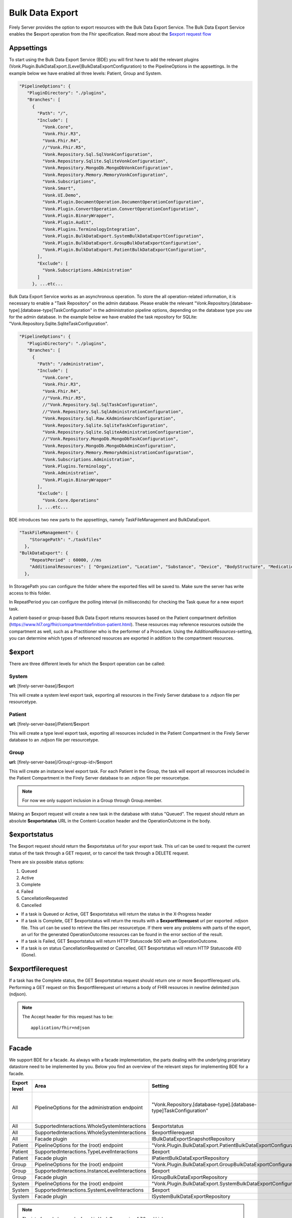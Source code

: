 .. _feature_bulkdataexport:

Bulk Data Export
================

Firely Server provides the option to export resources with the Bulk Data Export Service. 
The Bulk Data Export Service enables the $export operation from the Fhir specification. Read more about the `$export request flow <https://hl7.org/fhir/uv/bulkdata/export/index.html#request-flow>`_

Appsettings
-----------
To start using the Bulk Data Export Service (BDE) you will first have to add the relevant plugins (Vonk.Plugin.BulkDataExport.[Level]BulkDataExportConfiguration) to the PipelineOptions in the appsettings. In the example below we have enabled all three levels: Patient, Group and System.

.. code-block:: JavaScript

 "PipelineOptions": {
    "PluginDirectory": "./plugins",
    "Branches": [
      {
        "Path": "/",
        "Include": [
          "Vonk.Core",
          "Vonk.Fhir.R3",
          "Vonk.Fhir.R4",
          //"Vonk.Fhir.R5",
          "Vonk.Repository.Sql.SqlVonkConfiguration",
          "Vonk.Repository.Sqlite.SqliteVonkConfiguration",
          "Vonk.Repository.MongoDb.MongoDbVonkConfiguration",
          "Vonk.Repository.Memory.MemoryVonkConfiguration",
          "Vonk.Subscriptions",
          "Vonk.Smart",
          "Vonk.UI.Demo",
          "Vonk.Plugin.DocumentOperation.DocumentOperationConfiguration",
          "Vonk.Plugin.ConvertOperation.ConvertOperationConfiguration",
          "Vonk.Plugin.BinaryWrapper",
          "Vonk.Plugin.Audit",
          "Vonk.Plugins.TerminologyIntegration",          
          "Vonk.Plugin.BulkDataExport.SystemBulkDataExportConfiguration",
          "Vonk.Plugin.BulkDataExport.GroupBulkDataExportConfiguration",
          "Vonk.Plugin.BulkDataExport.PatientBulkDataExportConfiguration",
        ],
        "Exclude": [
          "Vonk.Subscriptions.Administration"
        ]
      }, ...etc...

    
Bulk Data Export Service works as an asynchronous operation. To store the all operation-related information, it is necessary to enable a "Task Repository" on the admin database. Please enable the relevant "Vonk.Repository.[database-type].[database-type]TaskConfiguration" in the administration pipeline options, depending on the database type you use for the admin database. In the example below we have enabled the task repository for SQLite: "Vonk.Repository.Sqlite.SqliteTaskConfiguration".

.. code-block:: JavaScript

 "PipelineOptions": {
    "PluginDirectory": "./plugins",
    "Branches": [
      {
        "Path": "/administration",
        "Include": [
          "Vonk.Core",
          "Vonk.Fhir.R3",
          "Vonk.Fhir.R4",
          //"Vonk.Fhir.R5",
          //"Vonk.Repository.Sql.SqlTaskConfiguration",
          //"Vonk.Repository.Sql.SqlAdministrationConfiguration",
          "Vonk.Repository.Sql.Raw.KAdminSearchConfiguration",
          "Vonk.Repository.Sqlite.SqliteTaskConfiguration",
          "Vonk.Repository.Sqlite.SqliteAdministrationConfiguration",
          //"Vonk.Repository.MongoDb.MongoDbTaskConfiguration",
          "Vonk.Repository.MongoDb.MongoDbAdminConfiguration",
          "Vonk.Repository.Memory.MemoryAdministrationConfiguration",
          "Vonk.Subscriptions.Administration",
          "Vonk.Plugins.Terminology",
          "Vonk.Administration",
          "Vonk.Plugin.BinaryWrapper"
        ],
        "Exclude": [
          "Vonk.Core.Operations"
        ], ...etc...
    
BDE introduces two new parts to the appsettings, namely TaskFileManagement and BulkDataExport.

.. code-block:: JavaScript

  "TaskFileManagement": {
      "StoragePath": "./taskfiles"
    },
  "BulkDataExport": {
      "RepeatPeriod" : 60000, //ms
      "AdditionalResources": [ "Organization", "Location", "Substance", "Device", "BodyStructure", "Medication", "Coverage" ] 
    },
    
In StoragePath you can configure the folder where the exported files will be saved to. Make sure the server has write access to this folder.

In RepeatPeriod you can configure the polling interval (in milliseconds) for checking the Task queue for a new export task.

A patient-based or group-based Bulk Data Export returns resources based on the Patient compartment definition (https://www.hl7.org/fhir/compartmentdefinition-patient.html). These resources may reference resources outside the compartment as well, such as a Practitioner who is the performer of a Procedure. Using the `AdditionalResources`-setting, you can determine which types of referenced resources are exported in addition to the compartment resources.

$export
-------

There are three different levels for which the $export operation can be called:

System
^^^^^^
**url:** [firely-server-base]/$export

This will create a system level export task, exporting all resources in the Firely Server database to a .ndjson file per resourcetype.

Patient
^^^^^^^

**url:** [firely-server-base]/Patient/$export

This will create a type level export task, exporting all resources included in the Patient Compartment in the Firely Server database to an .ndjson file per resourcetype.

Group
^^^^^
**url:** [firely-server-base]/Group/<group-id>/$export

This will create an instance level export task. For each Patient in the Group, the task will export all resources included in the Patient Compartment in the Firely Server database to an .ndjson file per resourcetype.

.. note:: For now we only support inclusion in a Group through Group.member.

Making an $export request will create a new task in the database with status "Queued". The request should return an absolute **$exportstatus** URL in the Content-Location header and the OperationOutcome in the body.  

$exportstatus
-------------

The $export request should return the $exportstatus url for your export task. This url can be used to request the current status of the task through a GET request, or to cancel the task through a DELETE request.

There are six possible status options:

1. Queued
2. Active
3. Complete
4. Failed
5. CancellationRequested
6. Cancelled

* If a task is Queued or Active, GET $exportstatus will return the status in the X-Progress header
* If a task is Complete, GET $exportstatus will return the results with a **$exportfilerequest** url per exported .ndjson file. This url can be used to retrieve the files per resourcetype. If there were any problems with parts of the export, an url for the generated OperationOutcome resources can be found in the error section of the result.
* If a task is Failed, GET $exportstatus will return HTTP Statuscode 500 with an OperationOutcome.
* If a task is on status CancellationRequested or Cancelled, GET $exportstatus will return HTTP Statuscode 410 (Gone).


$exportfilerequest
------------------

If a task has the Complete status, the GET $exportstatus request should return one or more $exportfilerequest urls.
Performing a GET request on this $exportfilerequest url returns a body of FHIR resources in newline delimited json (ndjson).

.. note::
  The Accept header for this request has to be:
  
  ::    
  
    application/fhir+ndjson

Facade
-------

We support BDE for a facade. As always with a facade implementation, the parts dealing with the underlying proprietary datastore need to be implemented by you. Below you find an overview of the relevant steps for implementing BDE for a facade.

+--------------+-------------------------------------------------+--------------------------------------------------------------------+--------------------------------------------------+
| Export level | Area                                            | Setting                                                            | Action                                           |
+==============+=================================================+====================================================================+==================================================+
| All          | PipelineOptions for the administration endpoint | "Vonk.Repository.[database-type].[database-type]TaskConfiguration" | Enable for relevant administration database type |
+--------------+-------------------------------------------------+--------------------------------------------------------------------+--------------------------------------------------+
| All          | SupportedInteractions.WholeSystemInteractions   | $exportstatus                                                      | Enable                                           |
+--------------+-------------------------------------------------+--------------------------------------------------------------------+--------------------------------------------------+
| All          | SupportedInteractions.WholeSystemInteractions   | $exportfilerequest                                                 | Enable                                           |
+--------------+-------------------------------------------------+--------------------------------------------------------------------+--------------------------------------------------+
| All          | Facade plugin                                   | IBulkDataExportSnapshotRepository                                  | Implement                                        |
+--------------+-------------------------------------------------+--------------------------------------------------------------------+--------------------------------------------------+
| Patient      | PipelineOptions for the \ (root) endpoint       | "Vonk.Plugin.BulkDataExport.PatientBulkDataExportConfiguration"    | Enable                                           |
+--------------+-------------------------------------------------+--------------------------------------------------------------------+--------------------------------------------------+
| Patient      | SupportedInteractions.TypeLevelInteractions     | $export                                                            | Enable                                           |
+--------------+-------------------------------------------------+--------------------------------------------------------------------+--------------------------------------------------+
| Patient      | Facade plugin                                   | IPatientBulkDataExportRepository                                   | Implement                                        |
+--------------+-------------------------------------------------+--------------------------------------------------------------------+--------------------------------------------------+
| Group        | PipelineOptions for the \ (root) endpoint       | "Vonk.Plugin.BulkDataExport.GroupBulkDataExportConfiguration"      | Enable                                           |
+--------------+-------------------------------------------------+--------------------------------------------------------------------+--------------------------------------------------+
| Group        | SupportedInteractions.InstanceLevelInteractions | $export                                                            | Enable                                           |
+--------------+-------------------------------------------------+--------------------------------------------------------------------+--------------------------------------------------+
| Group        | Facade plugin                                   | IGroupBulkDataExportRepository                                     | Implement                                        |
+--------------+-------------------------------------------------+--------------------------------------------------------------------+--------------------------------------------------+
| System       | PipelineOptions for the \ (root) endpoint       | "Vonk.Plugin.BulkDataExport.SystemBulkDataExportConfiguration"     | Enable                                           |
+--------------+-------------------------------------------------+--------------------------------------------------------------------+--------------------------------------------------+
| System       | SupportedInteractions.SystemLevelInteractions   | $export                                                            | Enable                                           |
+--------------+-------------------------------------------------+--------------------------------------------------------------------+--------------------------------------------------+
| System       | Facade plugin                                   | ISystemBulkDataExportRepository                                    | Implement                                        |
+--------------+-------------------------------------------------+--------------------------------------------------------------------+--------------------------------------------------+

.. note::

  The interfaces below can be found in Vonk.Core version 4.7.0 and higher.

ISystemBulkDataExportRepository
^^^^^^^^^^^^^^^^^^^^^^^^^^^^^^^
The class implementing this interface is responsible for creating (and eventually deleting) a snapshot of the relevant data. This snapshot will be used at a later time for retrieving the data, mapping it to FHIR and writing the resources to the output files. How you store this snapshot is up to you. 

.. attention::

  The current implementation of the Bulk Data Export plugin for facades does not trigger ISystemBulkDataExportRepository.DeleteSnapshot(string taskId). This will be resolved in the upcoming release of Firely Server.

IPatientBulkDataExportRepository
^^^^^^^^^^^^^^^^^^^^^^^^^^^^^^^^
Used when performing a Patient level export. It should retrieve the snapshot, use this to obtain the relevant data from the proprietary datastore and transform this to FHIR resources. Only data directly associated with the relevant Patient resources should be returned.

IGroupBulkDataExportRepository
^^^^^^^^^^^^^^^^^^^^^^^^^^^^^^
Used when performing a Group level export. It should retrieve the snapshot, use this to obtain the relevant data from the proprietary datastore and transform this to FHIR resources.

ISystemBulkDataExportRepository
^^^^^^^^^^^^^^^^^^^^^^^^^^^^^^^
Used when performing a System level export. It should retrieve the snapshot, use this to obtain the relevant data from the proprietary datastore and transform this to FHIR resources.


  